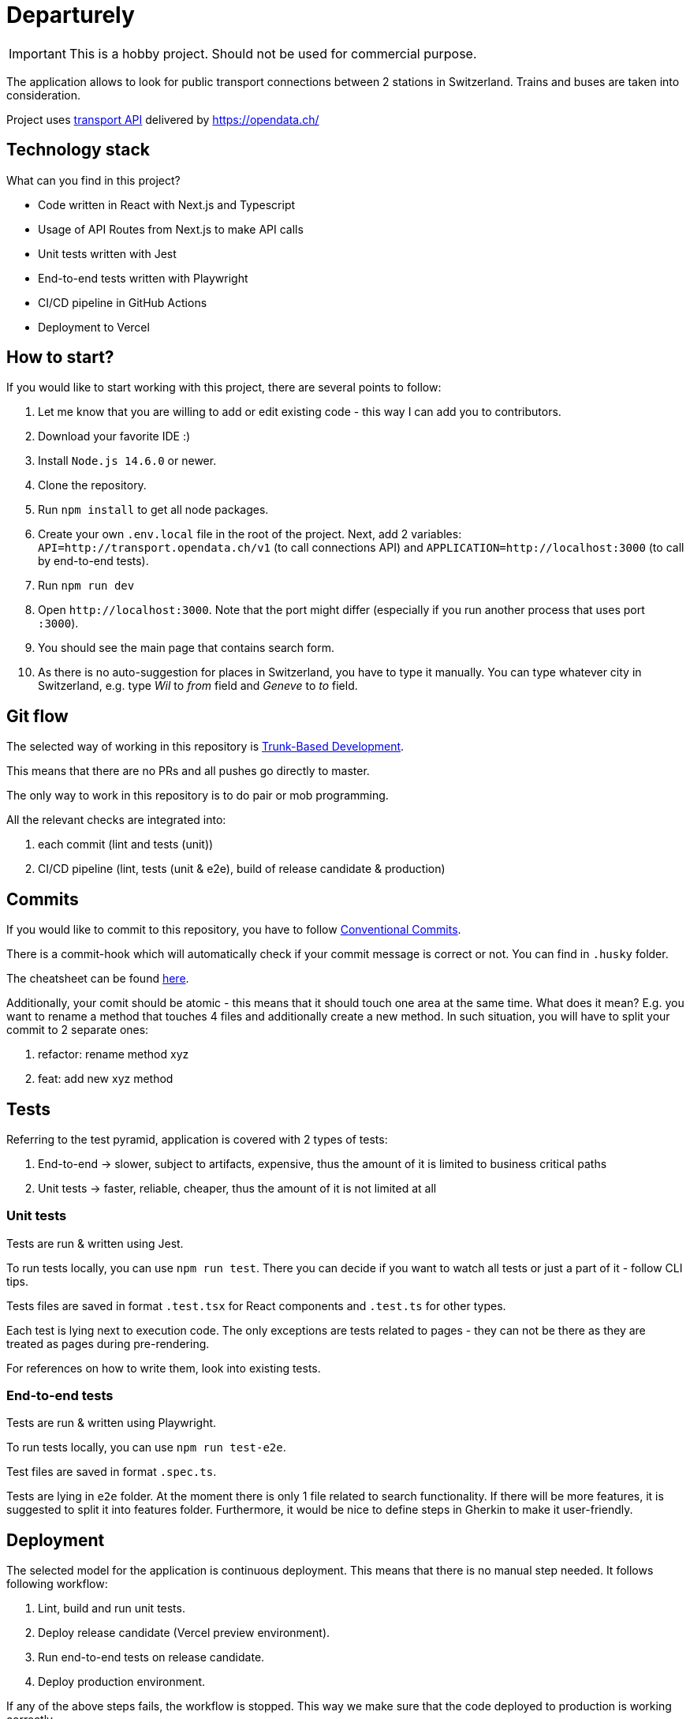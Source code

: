 # Departurely

IMPORTANT: This is a hobby project. Should not be used for commercial purpose.

The application allows to look for public transport connections between 2 stations in Switzerland. Trains and buses are taken into consideration.

Project uses https://transport.opendata.ch/v1/[transport API] delivered by https://opendata.ch/

## Technology stack

What can you find in this project?

* Code written in React with Next.js and Typescript
* Usage of API Routes from Next.js to make API calls
* Unit tests written with Jest
* End-to-end tests written with Playwright
* CI/CD pipeline in GitHub Actions
* Deployment to Vercel

## How to start?

If you would like to start working with this project, there are several points to follow:

. Let me know that you are willing to add or edit existing code - this way I can add you to contributors.
. Download your favorite IDE :)
. Install `+Node.js 14.6.0+` or newer.
. Clone the repository.
. Run `+npm install+` to get all node packages.
. Create your own `+.env.local+` file in the root of the project. Next, add 2 variables: `+API=http://transport.opendata.ch/v1+` (to call connections API) and `+APPLICATION=http://localhost:3000+` (to call by end-to-end tests).
. Run `+npm run dev+`
. Open `+http://localhost:3000+`. Note that the port might differ (especially if you run another process that uses port `+:3000+`).
. You should see the main page that contains search form.
. As there is no auto-suggestion for places in Switzerland, you have to type it manually. You can type whatever city in Switzerland, e.g. type _Wil_ to _from_ field and _Geneve_ to _to_ field.

## Git flow

The selected way of working in this repository is https://blexin.com/en/blog-en/say-goodbye-to-pr-with-the-trunk-based-development/[Trunk-Based Development].

This means that there are no PRs and all pushes go directly to master.

The only way to work in this repository is to do pair or mob programming.

All the relevant checks are integrated into:

. each commit (lint and tests (unit))
. CI/CD pipeline (lint, tests (unit & e2e), build of release candidate & production)

## Commits

If you would like to commit to this repository, you have to follow https://www.conventionalcommits.org/en/v1.0.0/#summary[Conventional Commits].

There is a commit-hook which will automatically check if your commit message is correct or not. You can find in `+.husky+` folder. 

The cheatsheet can be found https://cheatography.com/albelop/cheat-sheets/conventional-commits/[here].

Additionally, your comit should be atomic - this means that it should touch one area at the same time. What does it mean? E.g. you want to rename a method that touches 4 files and additionally create a new method. In such situation, you will have to split your commit to 2 separate ones:

. refactor: rename method xyz
. feat: add new xyz method

## Tests

Referring to the test pyramid, application is covered with 2 types of tests:

. End-to-end -> slower, subject to artifacts, expensive, thus the amount of it is limited to business critical paths
. Unit tests -> faster, reliable, cheaper, thus the amount of it is not limited at all

### Unit tests

Tests are run & written using Jest.

To run tests locally, you can use `+npm run test+`. There you can decide if you want to watch all tests or just a part of it - follow CLI tips.

Tests files are saved in format `+.test.tsx+` for React components and `+.test.ts+` for other types.

Each test is lying next to execution code. The only exceptions are tests related to pages - they can not be there as they are treated as pages during pre-rendering.

For references on how to write them, look into existing tests.

### End-to-end tests

Tests are run & written using Playwright.

To run tests locally, you can use `+npm run test-e2e+`.

Test files are saved in format `+.spec.ts+`.

Tests are lying in `+e2e+` folder. At the moment there is only 1 file related to search functionality. If there will be more features, it is suggested to split it into features folder. Furthermore, it would be nice to define steps in Gherkin to make it user-friendly.

## Deployment

The selected model for the application is continuous deployment. This means that there is no manual step needed. It follows following workflow:

. Lint, build and run unit tests.
. Deploy release candidate (Vercel preview environment).
. Run end-to-end tests on release candidate.
. Deploy production environment.

If any of the above steps fails, the workflow is stopped. This way we make sure that the code deployed to production is working correctly.

At some point it would be great to put metrics & monitoring (e.g. Sentry, Prometheus, Grafana) and based on defined policies increase the traffic on release candidate before deploying the newest version into production.

